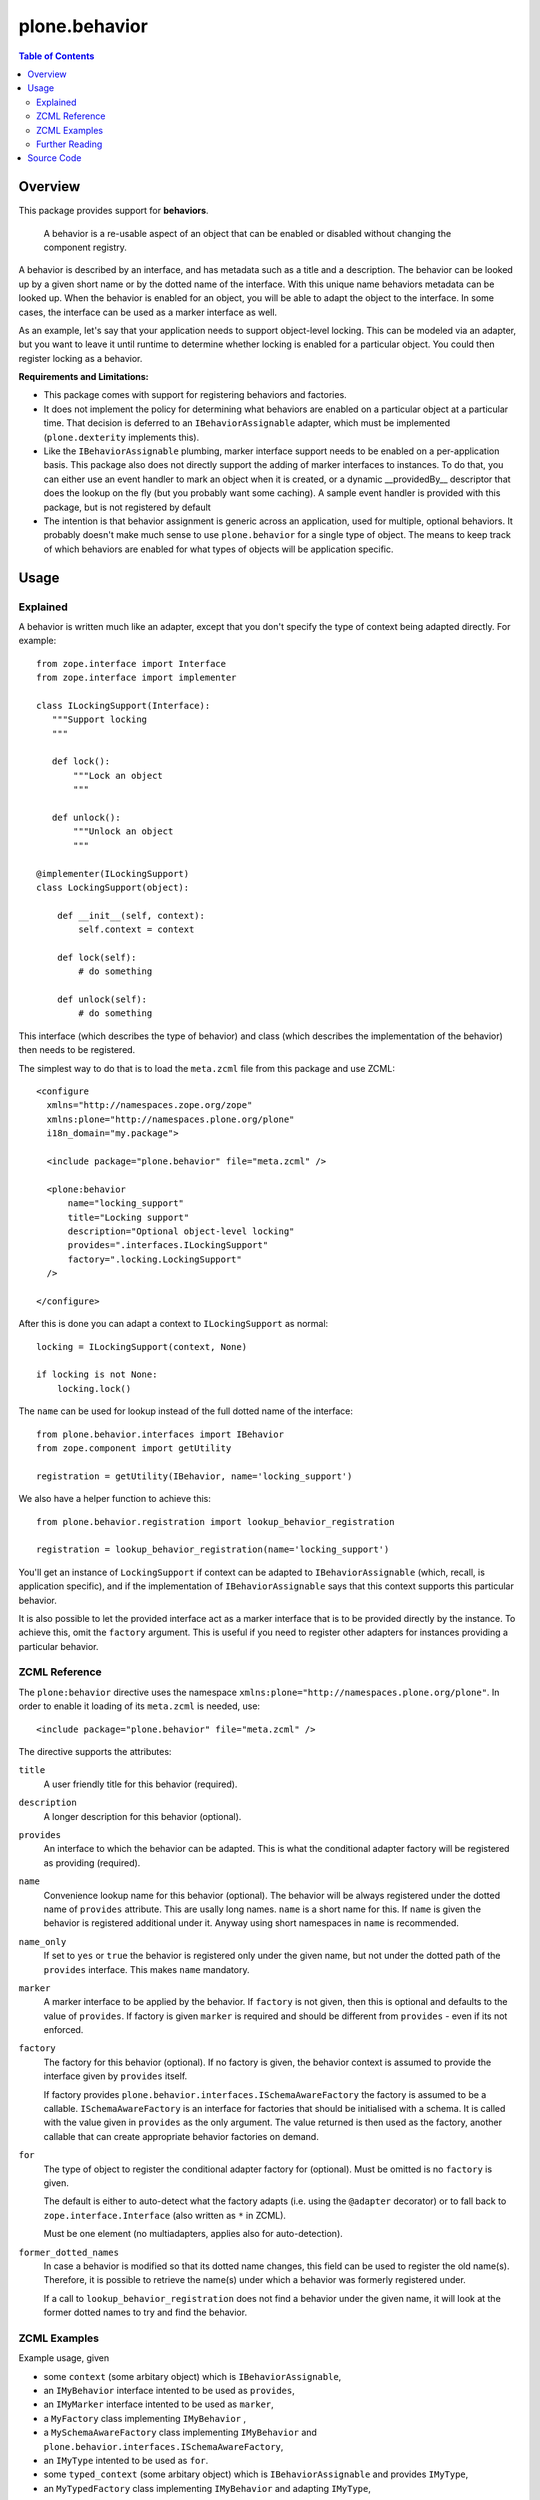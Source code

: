 ==============
plone.behavior
==============

.. contents:: Table of Contents
   :depth: 2


Overview
========

This package provides support for **behaviors**.

    A behavior is a re-usable aspect of an object that can be enabled or disabled without changing the component registry.

A behavior is described by an interface, and has metadata such as a title and a description.
The behavior can be looked up by a given short name or by the dotted name of the interface.
With this unique name behaviors metadata can be looked up.
When the behavior is enabled for an object, you will be able to adapt the object to the interface.
In some cases, the interface can be used as a marker interface as well.

As an example, let's say that your application needs to support object-level locking.
This can be modeled via an adapter, but you want to leave it until runtime to determine whether locking is enabled for a particular object.
You could then register locking as a behavior.

**Requirements and Limitations:**

* This package comes with support for registering behaviors and factories.

* It does not implement the policy for determining what behaviors are enabled on a particular object at a particular time.
  That decision is deferred to an ``IBehaviorAssignable`` adapter, which must be implemented (``plone.dexterity`` implements this).

* Like the ``IBehaviorAssignable`` plumbing, marker interface support needs to be enabled on a per-application basis.
  This package also does not directly support the adding of marker interfaces to instances.
  To do that, you can either use an event handler to mark an object when it is created, or a dynamic __providedBy__ descriptor that does the lookup on the fly (but you probably want some caching).
  A sample event handler is provided with this package, but is not registered by default

* The intention is that behavior assignment is generic across an application, used for multiple, optional behaviors.
  It probably doesn't make much sense to use ``plone.behavior`` for a single type of object.
  The means to keep track of which behaviors are enabled for what types of objects will be application specific.

Usage
=====

Explained
---------

A behavior is written much like an adapter, except that you don't specify the type of context being adapted directly.
For example::

    from zope.interface import Interface
    from zope.interface import implementer

    class ILockingSupport(Interface):
       """Support locking
       """

       def lock():
           """Lock an object
           """

       def unlock():
           """Unlock an object
           """

    @implementer(ILockingSupport)
    class LockingSupport(object):

        def __init__(self, context):
            self.context = context

        def lock(self):
            # do something

        def unlock(self):
            # do something

This interface (which describes the type of behavior) and class (which describes the implementation of the behavior) then needs to be registered.

The simplest way to do that is to load the ``meta.zcml`` file from this package and use ZCML::

    <configure
      xmlns="http://namespaces.zope.org/zope"
      xmlns:plone="http://namespaces.plone.org/plone"
      i18n_domain="my.package">

      <include package="plone.behavior" file="meta.zcml" />

      <plone:behavior
          name="locking_support"
          title="Locking support"
          description="Optional object-level locking"
          provides=".interfaces.ILockingSupport"
          factory=".locking.LockingSupport"
      />

    </configure>

After this is done you can adapt a context to ``ILockingSupport`` as normal::

    locking = ILockingSupport(context, None)

    if locking is not None:
        locking.lock()

The ``name`` can be used for lookup instead of the full dotted name of the interface::

    from plone.behavior.interfaces import IBehavior
    from zope.component import getUtility

    registration = getUtility(IBehavior, name='locking_support')

We also have a helper function to achieve this::

    from plone.behavior.registration import lookup_behavior_registration

    registration = lookup_behavior_registration(name='locking_support')


You'll get an instance of ``LockingSupport`` if context can be adapted to ``IBehaviorAssignable`` (which, recall, is application specific),
and if the implementation of ``IBehaviorAssignable`` says that this context supports this particular behavior.

It is also possible to let the provided interface act as a marker interface that is to be provided directly by the instance.
To achieve this, omit the ``factory`` argument.
This is useful if you need to register other adapters for instances providing a particular behavior.

ZCML Reference
--------------

The ``plone:behavior`` directive uses the namespace ``xmlns:plone="http://namespaces.plone.org/plone"``.
In order to enable it loading of its ``meta.zcml`` is needed, use::

    <include package="plone.behavior" file="meta.zcml" />

The directive supports the attributes:

``title``
    A user friendly title for this behavior (required).

``description``
    A longer description for this behavior (optional).

``provides``
    An interface to which the behavior can be adapted.
    This is what the conditional adapter factory will be registered as providing (required).

``name``
    Convenience lookup name for this behavior (optional).
    The behavior will be always registered under the dotted name of ``provides`` attribute.
    This are usally long names. ``name`` is a short name for this.
    If ``name`` is given the behavior is registered additional under it.
    Anyway using short namespaces in ``name`` is recommended.

``name_only``
    If set to ``yes`` or ``true`` the behavior is registered only under the given name,
    but not under the dotted path of the ``provides`` interface.
    This makes ``name`` mandatory.

``marker``
    A marker interface to be applied by the behavior.
    If ``factory`` is not given, then this is optional and defaults to the value of ``provides``.
    If factory is given ``marker`` is required and should be different from ``provides`` - even if its not enforced.

``factory``
    The factory for this behavior (optional).
    If no factory is given, the behavior context is assumed to provide the interface given by ``provides`` itself.

    If factory provides ``plone.behavior.interfaces.ISchemaAwareFactory`` the factory is assumed to be a callable.
    ``ISchemaAwareFactory`` is an interface for factories that should be initialised with a schema.
    It is called with the value given in ``provides`` as the only argument.
    The value returned is then used as the factory, another callable that can create appropriate behavior factories on demand.

``for``
    The type of object to register the conditional adapter factory for (optional).
    Must be omitted is no ``factory`` is given.

    The default is either to auto-detect what the factory adapts (i.e. using the ``@adapter`` decorator) or to fall back to ``zope.interface.Interface`` (also written as ``*`` in ZCML).

    Must be one element (no multiadapters, applies also for auto-detection).

``former_dotted_names``
    In case a behavior is modified so that its dotted name changes, this field can be used to register the old name(s). Therefore, it is possible to retrieve the name(s) under which a behavior was formerly registered under.

    If a call to ``lookup_behavior_registration`` does not find a behavior under the given name, it will look at the former dotted names to try and find the behavior.


ZCML Examples
-------------

Example usage, given

- some ``context`` (some arbitary object) which is ``IBehaviorAssignable``,
- an ``IMyBehavior`` interface intented to be used as ``provides``,
- an ``IMyMarker`` interface intented to be used as ``marker``,
- a ``MyFactory`` class implementing ``IMyBehavior`` ,
- a ``MySchemaAwareFactory`` class implementing ``IMyBehavior`` and ``plone.behavior.interfaces.ISchemaAwareFactory``,
- an ``IMyType`` intented to be used as ``for``.
- some ``typed_context`` (some arbitary object) which is ``IBehaviorAssignable`` and provides ``IMyType``,
- an ``MyTypedFactory`` class implementing ``IMyBehavior`` and adapting ``IMyType``,

``title`` and ``description`` is trivial, so we dont cover it here in the explanantion.
We dont cover ``name`` too, because it's not having any effect in this usage.
To simplify it, we assume ``context`` ``IBehaviorAssignable`` always supports the behavior.
Also for simplifications sake we assume some magic applies the marker interface to ``context``
I.e. both is done by ``plone.dexterity``.

**Example 1** - only ``provides`` given::

    <plone:behavior
        title="Example 1"
        provides="IMyBehavior"
    />

- ``marker`` defaults to ``provides``,
- with ``behavior = IMyBehavior(context)`` the ``context`` itself is returned,
- ``context`` provides ``IBehavior``,

**Example 2** - also ``factory`` is given, so ``marker`` is required:

.. warning::
   Using the same Interface as marker and behavior works, but is not recommended and will be deprecated in future.
   It is semantically wrong!
   
   Go for Example 3 instead!

::

    <plone:behavior
        title="Example 1"
        provides="IMyBehavior"
        marker="IMyBehavior"
        factory="MyFactory"
    />

- ``marker`` is the same as ``provides``,
- with ``behavior = IMyBehavior(context)`` a ``MyFactory`` instance is returned,
- ``context`` provides ``IMyBehavior``,
- ``MyFactory`` instance provides ``IMyBehavior``,
- having ``context`` and ``MyFactory`` providing both the same interface is ugly and not recommended!

**Example 3** - in example 2 both, factory and context are providing the ``IMyBehavior``.
This may lead to confusion, so now better with a ``marker``::

    <plone:behavior
        title="Example 1"
        provides="IMyBehavior"
        marker="IMyMarker"
        factory="MyFactory"
    />

- with ``behavior = IMyBehavior(context)`` a ``MyFactory`` instance is returned,
- ``context`` provides ``IMyMarker``,
- ``MyFactory`` instance provides ``IMyBehavior``,

**Example 4** - like example 3 but with an ``MySchemaAwareFactory``::

    <plone:behavior
        title="Example 1"
        provides="IMyBehavior"
        marker="IMyMarker"
        factory="MySchemaAwareFactory"
    />

- with ``behavior = IMyBehavior(context)`` some factory instance is returned as a result from calling a ``MySchemaAwareFactory`` instance with ``IMyBehavior`` as argument,
- ``context`` provides ``IMyMarker``,
- ``MyFactory`` instance provides ``IMyBehavior``,

**Example 5** - the behavior should be restricted to the ``typed_context``::

    <plone:behavior
        title="Example 1"
        provides="IMyBehavior"
        marker="IMyMarker"
        factory="MyFactory"
        for="IMyType"
    />

- with ``behavior = IMyBehavior(context, None)`` it could not adapt and ``behavior`` is ``None``,
- with ``behavior = IMyBehavior(typed_context)`` a ``MyFactory`` instance is returned,
- ``context`` provides ``IMyMarker``,
- ``MyFactory`` provides ``IMyBehavior``,

**Example 6** - the behavior should be restricted to the ``typed_context`` by auto-detection.
The ``MyTypedFactory`` class adapts ``IMyType`` using a class decorator ``@adapter(IMyType)``::

    <plone:behavior
        title="Example 1"
        provides="IMyBehavior"
        marker="IMyMarker"
        factory="MyTypedFactory"
    />

- with ``behavior = IMyBehavior(context, None)`` it could not adapt and ``behavior`` is ``None``,
- with ``behavior = IMyBehavior(typed_context)`` a ``MyFactory`` instance is returned,
- ``context`` provides ``IMyMarker``,
- ``MyFactory`` instance provides ``IMyBehavior``,


Further Reading
---------------

For more details please read the doctests in the source code: ``behavior.rst``, ``directives.rst`` and ``annotation.rst``.


Source Code
===========

Contributors please read the document `Process for Plone core's development <https://docs.plone.org/develop/coredev/docs/index.html>`_

Sources are at the `Plone code repository hosted at Github <https://github.com/plone/plone.behavior>`_.
